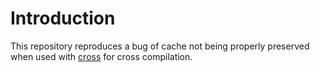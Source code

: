 * Introduction

This repository reproduces a bug of cache not being properly preserved
when used with [[https://github.com/cross-rs/cross][cross]] for cross compilation.

